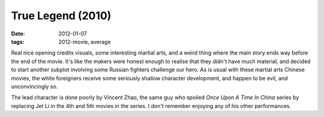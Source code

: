 True Legend (2010)
==================

:date: 2012-01-07
:tags: 2012-movie, average



Real nice opening credits visuals, some interesting martial arts, and a
weird thing where the main story ends way before the end of the movie.
It's like the makers were honest enough to realise that they didn't have
much material, and decided to start another subplot involving some
Russian fighters challenge our hero. As is usual with these martial arts
Chinese movies, the white foreigners receive some seriously shallow
character development, and happen to be evil, and unconvincingly so.

The lead character is done poorly by Vincent Zhao, the same guy who
spoiled *Once Upon A Time In China* series by replacing Jet Li in the
4th and 5th movies in the series. I don't remember enjoying any of his
other performances.
